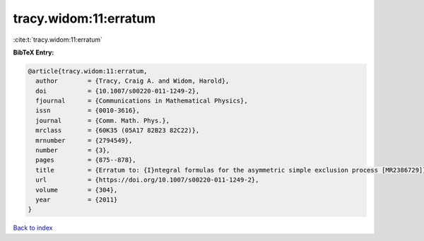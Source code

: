 tracy.widom:11:erratum
======================

:cite:t:`tracy.widom:11:erratum`

**BibTeX Entry:**

.. code-block:: bibtex

   @article{tracy.widom:11:erratum,
     author        = {Tracy, Craig A. and Widom, Harold},
     doi           = {10.1007/s00220-011-1249-2},
     fjournal      = {Communications in Mathematical Physics},
     issn          = {0010-3616},
     journal       = {Comm. Math. Phys.},
     mrclass       = {60K35 (05A17 82B23 82C22)},
     mrnumber      = {2794549},
     number        = {3},
     pages         = {875--878},
     title         = {Erratum to: {I}ntegral formulas for the asymmetric simple exclusion process [MR2386729]},
     url           = {https://doi.org/10.1007/s00220-011-1249-2},
     volume        = {304},
     year          = {2011}
   }

`Back to index <../By-Cite-Keys.html>`_
